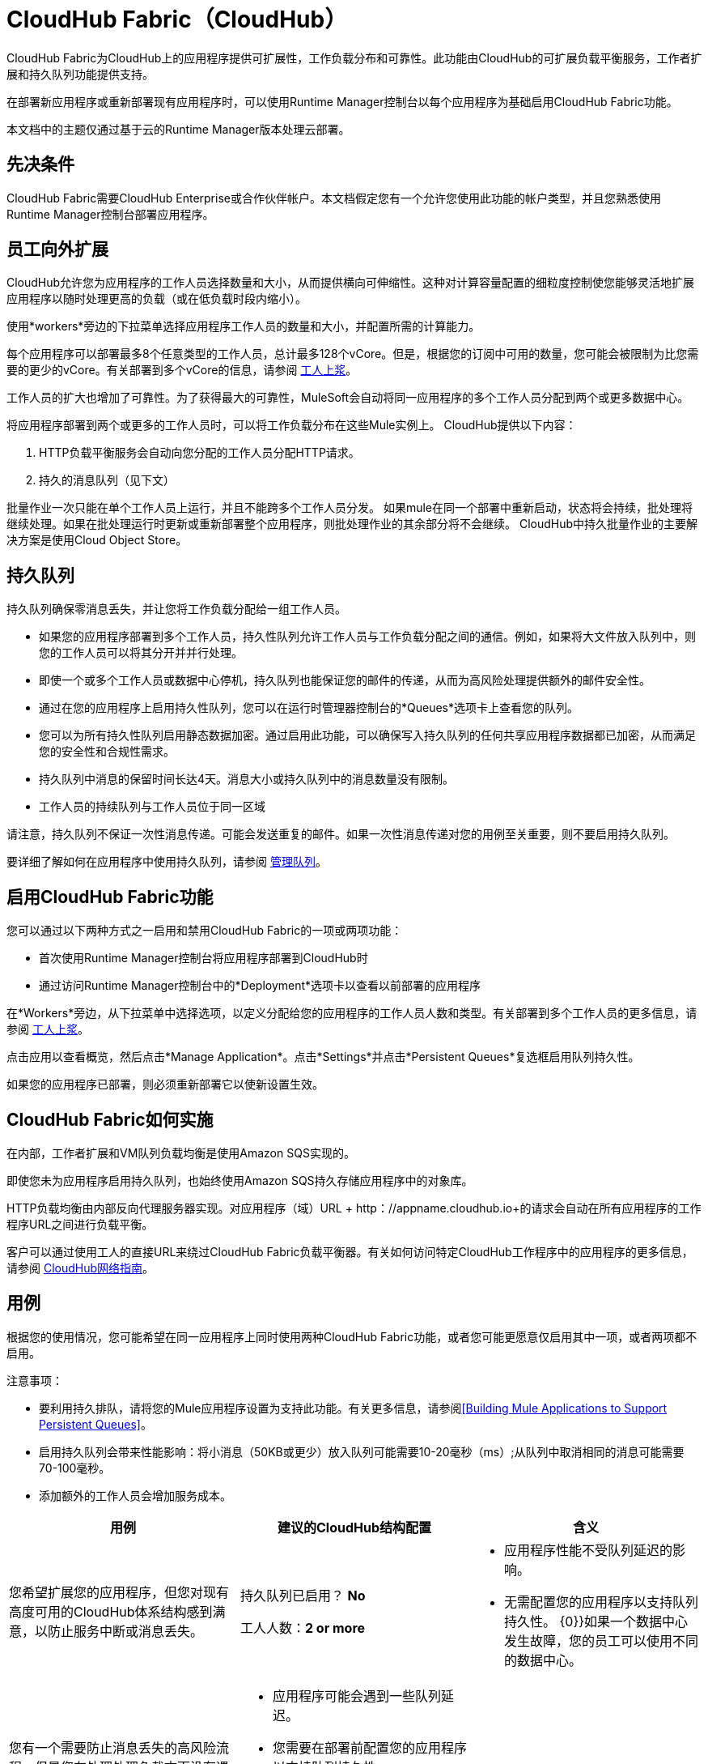 =  CloudHub Fabric（CloudHub）

CloudHub Fabric为CloudHub上的应用程序提供可扩展性，工作负载分布和可靠性。此功能由CloudHub的可扩展负载平衡服务，工作者扩展和持久队列功能提供支持。

在部署新应用程序或重新部署现有应用程序时，可以使用Runtime Manager控制台以每个应用程序为基础启用CloudHub Fabric功能。

本文档中的主题仅通过基于云的Runtime Manager版本处理云部署。

== 先决条件

CloudHub Fabric需要CloudHub Enterprise或合作伙伴帐户。本文档假定您有一个允许您使用此功能的帐户类型，并且您熟悉使用Runtime Manager控制台部署应用程序。

== 员工向外扩展

CloudHub允许您为应用程序的工作人员选择数量和大小，从而提供横向可伸缩性。这种对计算容量配置的细粒度控制使您能够灵活地扩展应用程序以随时处理更高的负载（或在低负载时段内缩小）。

使用*workers*旁边的下拉菜单选择应用程序工作人员的数量和大小，并配置所需的计算能力。

每个应用程序可以部署最多8个任意类型的工作人员，总计最多128个vCore。但是，根据您的订阅中可用的数量，您可能会被限制为比您需要的更少的vCore。有关部署到多个vCore的信息，请参阅 link:/runtime-manager/deploying-to-cloudhub[工人上浆]。

工作人员的扩大也增加了可靠性。为了获得最大的可靠性，MuleSoft会自动将同一应用程序的多个工作人员分配到两个或更多数据中心。

将应用程序部署到两个或更多的工作人员时，可以将工作负载分布在这些Mule实例上。 CloudHub提供以下内容：

.  HTTP负载平衡服务会自动向您分配的工作人员分配HTTP请求。
. 持久的消息队列（见下文）

批量作业一次只能在单个工作人员上运行，并且不能跨多个工作人员分发。
如果mule在同一个部署中重新启动，状态将会持续，批处理将继续处理。如果在批处理运行时更新或重新部署整个应用程序，则批处理作业的其余部分将不会继续。 CloudHub中持久批量作业的主要解决方案是使用Cloud Object Store。

== 持久队列

持久队列确保零消息丢失，并让您将工作负载分配给一组工作人员。

* 如果您的应用程序部署到多个工作人员，持久性队列允许工作人员与工作负载分配之间的通信。例如，如果将大文件放入队列中，则您的工作人员可以将其分开并并行处理。
* 即使一个或多个工作人员或数据中心停机，持久队列也能保证您的邮件的传递，从而为高风险处理提供额外的邮件安全性。
* 通过在您的应用程序上启用持久性队列，您可以在运行时管理器控制台的*Queues*选项卡上查看您的队列。
* 您可以为所有持久性队列启用静态数据加密。通过启用此功能，可以确保写入持久队列的任何共享应用程序数据都已加密，从而满足您的安全性和合规性需求。
* 持久队列中消息的保留时间长达4天。消息大小或持久队列中的消息数量没有限制。
* 工作人员的持续队列与工作人员位于同一区域

请注意，持久队列不保证一次性消息传递。可能会发送重复的邮件。如果一次性消息传递对您的用例至关重要，则不要启用持久队列。

要详细了解如何在应用程序中使用持久队列，请参阅 link:/runtime-manager/managing-queues[管理队列]。

== 启用CloudHub Fabric功能

您可以通过以下两种方式之一启用和禁用CloudHub Fabric的一项或两项功能：

* 首次使用Runtime Manager控制台将应用程序部署到CloudHub时
* 通过访问Runtime Manager控制台中的*Deployment*选项卡以查看以前部署的应用程序

在*Workers*旁边，从下拉菜单中选择选项，以定义分配给您的应用程序的工作人员人数和类型。有关部署到多个工作人员的更多信息，请参阅 link:/runtime-manager/deploying-to-cloudhub#worker-sizing[工人上浆]。

点击应用以查看概览，然后点击*Manage Application*。点击*Settings*并点击*Persistent Queues*复选框启用队列持久性。

如果您的应用程序已部署，则必须重新部署它以使新设置生效。

==  CloudHub Fabric如何实施

在内部，工作者扩展和VM队列负载均衡是使用Amazon SQS实现的。

即使您未为应用程序启用持久队列，也始终使用Amazon SQS持久存储应用程序中的对象库。

HTTP负载均衡由内部反向代理服务器实现。对应用程序（域）URL + http：//appname.cloudhub.io+的请求会自动在所有应用程序的工作程序URL之间进行负载平衡。

客户可以通过使用工人的直接URL来绕过CloudHub Fabric负载平衡器。有关如何访问特定CloudHub工作程序中的应用程序的更多信息，请参阅 link:https://docs.mulesoft.com/runtime-manager/cloudhub-networking-guide[CloudHub网络指南]。

== 用例

根据您的使用情况，您可能希望在同一应用程序上同时使用两种CloudHub Fabric功能，或者您可能更愿意仅启用其中一项，或者两项都不启用。

注意事项：

* 要利用持久排队，请将您的Mule应用程序设置为支持此功能。有关更多信息，请参阅<<Building Mule Applications to Support Persistent Queues>>。
* 启用持久队列会带来性能影响：将小消息（50KB或更少）放入队列可能需要10-20毫秒（ms）;从队列中取消相同的消息可能需要70-100毫秒。
* 添加额外的工作人员会增加服务成本。

[%header,cols="3*a"]
|===
|用例 |建议的CloudHub结构配置 |含义
|您希望扩展您的应用程序，但您对现有高度可用的CloudHub体系结构感到满意，以防止服务中断或消息丢失。 |
持久队列已启用？ *No*

工人人数：*2 or more*

|
* 应用程序性能不受队列延迟的影响。
* 无需配置您的应用程序以支持队列持久性。
{0}}如果一个数据中心发生故障，您的员工可以使用不同的数据中心。

|您有一个需要防止消息丢失的高风险流程，但是您在处理处理负载方面没有遇到问题，并且在数据中心停机的情况下可以保持某些服务中断。{{ 1}}
持久队列已启用？ *Yes*

工人人数：*1*

|
* 应用程序可能会遇到一些队列延迟。
* 您需要在部署前配置您的应用程序以支持队列持久性。
* 如果您的工作人员所在的数据中心遇到中断，CloudHub会自动将您的应用程序迁移到另一个可用区域。在迁移过程中您可能会遇到停机时间;但是，您的持久队列确保零消息丢失。

|您有一个高风险流程，您需要防止邮件丢失，避免任何服务中断，并处理大量处理负载。 |
持久队列已启用？ *Yes*

工人人数：*2 or more*

|
* 应用程序可能会遇到一些队列延迟。
* 您需要在部署前配置您的应用程序以支持队列持久性。
{0}}如果一个数据中心发生故障，您的员工将自动分发以确保冗余。

|您的应用程序对处理负载或消息丢失没有任何特殊要求。 |
持久队列已启用？ *No*

工人人数：*1*

|
* 应用程序性能不受队列延迟的影响。
* 无需配置您的应用程序以支持队列持久性。
{0}}如果您的工作人员所在的数据中心遇到中断，CloudHub会自动将您的应用程序迁移到另一个可用区域，但在迁移过程中可能会遇到一些停机时间和信息丢失。

|===


== 包含批量作业的应用程序的持久排队行为

将包含批处理作业的应用程序部署到启用了持久性队列的CloudHub时，批处理作业使用CloudHub的持久排队功能来实现批处理排队功能。

使用持久队列时，请记住以下限制：

* 使用CloudHub持久队列的批处理作业会遇到更多延迟
*  CloudHub持久队列偶尔会不止一次地处理消息。如果您的用例要求确保每个消息只处理一次，请考虑在不启用持久队列的情况下部署应用程序。
* 在应用程序重新启动的情况下仍可能发生消息丢失

== 构建Mule应用程序以支持持久队列

为了让您的应用程序获得持久排队的好处，请在您的应用程序代码中实施可靠性模式，将单个XA事务与VM传输分开。有关更多信息，请参阅 link:/mule-user-guide/v/3.9/reliability-patterns[可靠性模式]。

image:CH_Fabric.png[CH_Fabric]

*reliable acquisition flow*可靠地将来自入站HTTP连接器的消息传递到出站VM端点。如果可靠的采集流程无法将消息放入VM队列中，则可通过向客户端返回"unsuccessful request"响应来确保消息不会丢失，以便客户端可以重试请求。

*application logic flow*将来自入站VM端点的消息传递到应用程序中的业务逻辑处理。该流程代表一项交易。 （您的业务逻辑可能涉及其他几项交易，未显示。）

在这两个流程之间，*persistent VM queue*保存可靠采集流程提交的消息，直到它们准备好由应用程序逻辑流程处理。如果事务中发生处理错误，或者事务超时（分配给事务的时间超时），Mule会触发回滚。该回滚消除消息中发生的任何部分处理，并将消息放回到队列中。如果您的Mule实例遇到中断并且无法显式回滚事务，则一旦分配给事务的时间超出，事务就会自动回滚。分配的时间由事务元素的`timeout`属性确定。您可以自己配置超时，或接受默认值。

从三个步骤来考虑每笔交易是有帮助的：

.  *Begin*。 Mule启动交易中所有子组件的处理。
.  *Commit*。 Mule将完成的交易结果发送到下一步。 （对于XA事务，提交步骤有两个阶段：_commit-request阶段_和_commit阶段_在提交请求阶段，Mule将多个资源的结果协调在事务范围内，并确认所有处理成功执行并准备提交，提交阶段然后调用每个资源来提交它的处理。）
.  *Rollback*。如果在“开始”或“提交”步骤中发生错误，Mule会回滚事务中的操作，以便没有任何部分导致部分完成。

以下代码片段提供了使用VM传输在CloudHub上进行队列持久性的可靠性模式中设置的应用程序示例。

[source,xml, linenums]
----
<mule xmlns:vm="http://www.mulesoft.org/schema/mule/vm" xmlns:http="http://www.mulesoft.org/schema/mule/http" xmlns="http://www.mulesoft.org/schema/mule/core" xmlns:doc="http://www.mulesoft.org/schema/mule/documentation" xmlns:spring="http://www.springframework.org/schema/beans" version="EE-3.7.0" xmlns:xsi="http://www.w3.org/2001/XMLSchema-instance" xsi:schemaLocation="http://www.springframework.org/schema/beans http://www.springframework.org/schema/beans/spring-beans-current.xsd
 
http://www.mulesoft.org/schema/mule/core http://www.mulesoft.org/schema/mule/core/current/mule.xsd
 
http://www.mulesoft.org/schema/mule/http http://www.mulesoft.org/schema/mule/http/current/mule-http.xsd
 
http://www.mulesoft.org/schema/mule/vm http://www.mulesoft.org/schema/mule/vm/current/mule-vm.xsd
 
http://www.mulesoft.org/schema/mule/jbossts http://www.mulesoft.org/schema/mule/jbossts/current/mule-jbossts.xsd">
 
    <vm:connector name="vmConnector" doc:name="VM">
    </vm:connector>
    <http:listener-config name="listener-config" host="..." port="..."/>
 
    <!-- This is the reliable acquisition flow in the reliability pattern.  -->
 
    <flow name="reliable-data-acquisition" doc:name="reliable-data-acquisition">
        <http:listener config-ref="listener-config" path="/" doc:name="HTTP Connector"/>
        <expression-filter expression="#[message.inboundProperties.'http.request.path' != '/favicon.ico']" nullReturnsTrue="true" doc:name="Expression"/>
        <vm:outbound-endpoint exchange-pattern="one-way" path="input" connector-ref="vmConnector" doc:name="VM"/>
    </flow>
 
    <!-- This is the application logic flow in the reliability pattern.
         It is a wrapper around a subflow, "business-logic-processing".
    -->
    <flow name="main-flow" doc:name="main-flow">
        <vm:inbound-endpoint exchange-pattern="one-way" path="input" connector-ref="vmConnector" doc:name="VM">
            <xa-transaction action="ALWAYS_BEGIN" timeout="30000"/>
        </vm:inbound-endpoint>
        <flow-ref name="business-logic-processing" doc:name="Flow Reference"/>
        <vm:outbound-endpoint exchange-pattern="one-way" path="output" connector-ref="vmConnector" doc:name="VM">
    </flow>
 
    <!--
            This subflow is where the actual business logic is performed.
        -->
    <sub-flow name="business-logic-processing" doc:name="business-logic-processing">
    ....
    </sub-flow>
</mule>
----

混合VM队列和CloudHub VM队列之间的差异=== 

下表介绍了混合VM队列和CloudHub VM队列之间的主要区别。

[%header,cols="2*a"]
|===
|本地应用程序中的VM队列 |部署到CloudHub的应用程序中的VM队列
|您可以使用queue-profile元素配置未完成消息的最大数量。 | CloudHub中未完成消息的数量没有限制。即使您的应用程序中编写了具有最大数量的未完成消息的队列配置文件元素，如果您将应用程序部署到CloudHub并且选中了“持久队列”复选框，CloudHub也会允许无限制的未完成消息。
|您可以使用queue-profile元素切换队列的持久性。 |使用部署对话框的“高级详细信息”部分中的“持久队列”复选框来管理队列的持久性。即使在应用程序中编写了一个队列配置文件元素，当您将应用程序部署到CloudHub并选中持久性队列复选框时，CloudHub也会覆盖这些设置。
|您可以为要使用的VM队列定义队列存储。 | CloudHub为您管理队列存储，因此不需要定义队列存储。
| XA事务的事务提交和回滚按照两阶段提交算法进行操作。 |在CloudHub中，当两阶段提交算法适用于XA事务时，存在一个重要的例外消息正被添加到队列中。有关详细信息，请参阅下面所述的已知问题注意：当CloudHub_consumes_消息来自持久队列时，两阶段落实算法的此例外情况不适用。
|===

== 注意事项

当消息添加到CloudHub中的VM队列中时，如果满足以下条件，则XA事务的两阶段落实协议可能无法回滚完整事务：

* 提交请求阶段已成功完成。事务内的所有参与进程都成功执行，因此消息已准备好提交到队列中。
* 在提交阶段，会发生错误，导致事务内的子进程无法提交，从而触发事务的回滚。
*  VM出站端点在发生回退之前完成其提交。

如果上述三个条件均为真，则该消息将被添加到队列中，而不是按事务回滚过程的意图回退。没有消息丢失发生，并且事务仍然可以重复，但出站VM队列包含一个意外的消息。

请注意，只有当流产生需要添加到VM队列的消息时才会出现此问题。消耗队列消息的过程没有影响。

== 另请参阅

*  link:/runtime-manager/deploying-to-cloudhub#worker-sizing[工人上浆]
*  link:/runtime-manager/managing-queues[管理队列]
*  link:/runtime-manager/cloudhub-architecture[CloudHub体系结构]。
*  link:/mule-user-guide/v/3.8/transaction-management[交易管理]
*  link:/mule-user-guide/v/3.8/vm-transport-reference[VM传输]
*  link:/mule-user-guide/v/3.8/reliability-patterns[可靠性模式]。
